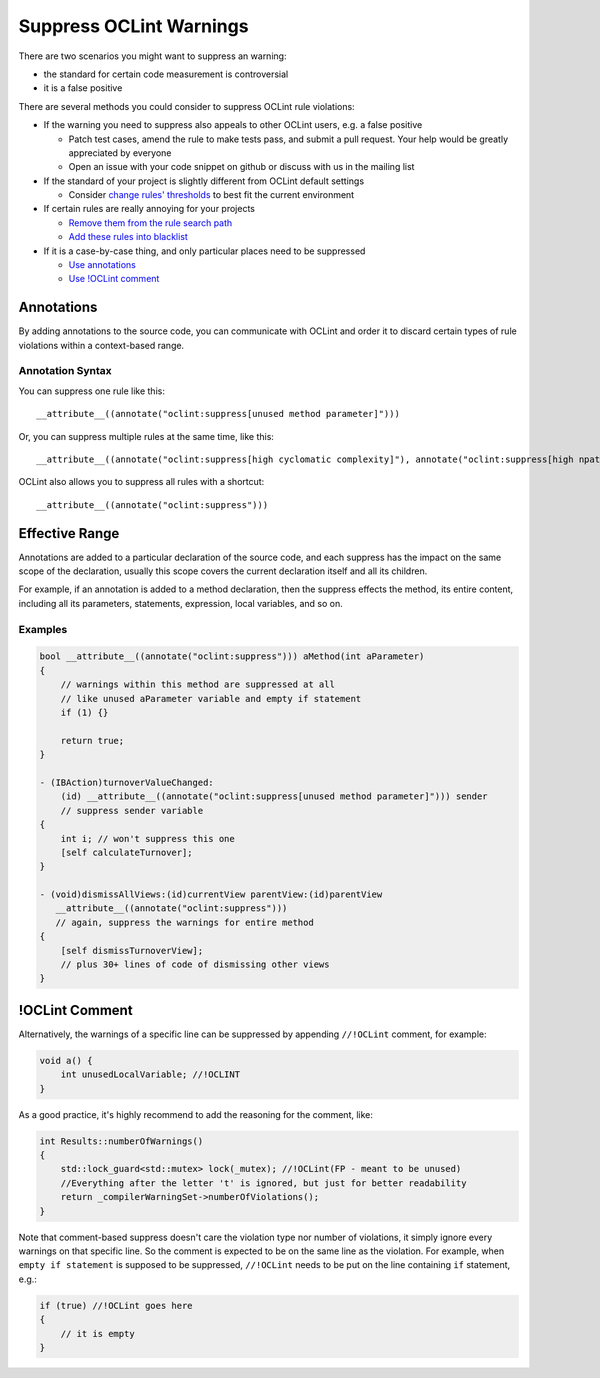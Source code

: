Suppress OCLint Warnings
========================

There are two scenarios you might want to suppress an warning:

* the standard for certain code measurement is controversial
* it is a false positive

There are several methods you could consider to suppress OCLint rule violations:

* If the warning you need to suppress also appeals to other OCLint users, e.g. a false positive

  * Patch test cases, amend the rule to make tests pass, and submit a pull request. Your help would be greatly appreciated by everyone
  * Open an issue with your code snippet on github or discuss with us in the mailing list

* If the standard of your project is slightly different from OCLint default settings

  * Consider `change rules' thresholds <thresholds.html>`_ to best fit the current environment

* If certain rules are really annoying for your projects

  * `Remove them from the rule search path <selectrules.html>`_
  * `Add these rules into blacklist <selectrules.html>`_

* If it is a case-by-case thing, and only particular places need to be suppressed

  * `Use annotations <suppress.html#annotations>`_
  * `Use !OCLint comment <suppress.html#oclint-comment>`_

Annotations
-----------

By adding annotations to the source code, you can communicate with OCLint and order it to discard certain types of rule violations within a context-based range.

Annotation Syntax
^^^^^^^^^^^^^^^^^

You can suppress one rule like this::

  __attribute__((annotate("oclint:suppress[unused method parameter]")))


Or, you can suppress multiple rules at the same time, like this::

  __attribute__((annotate("oclint:suppress[high cyclomatic complexity]"), annotate("oclint:suppress[high npath complexity]"), annotate("oclint:suppress[high ncss method]")))

OCLint also allows you to suppress all rules with a shortcut::

  __attribute__((annotate("oclint:suppress")))


Effective Range
---------------

Annotations are added to a particular declaration of the source code, and each suppress has the impact on the same scope of the declaration, usually this scope covers the current declaration itself and all its children. 

For example, if an annotation is added to a method declaration, then the suppress effects the method, its entire content, including all its parameters, statements, expression, local variables, and so on.


Examples
^^^^^^^^

.. code-block:: objective-c

  bool __attribute__((annotate("oclint:suppress"))) aMethod(int aParameter)
  {
      // warnings within this method are suppressed at all
      // like unused aParameter variable and empty if statement
      if (1) {}

      return true;
  }

  - (IBAction)turnoverValueChanged:
      (id) __attribute__((annotate("oclint:suppress[unused method parameter]"))) sender
      // suppress sender variable
  {
      int i; // won't suppress this one
      [self calculateTurnover];
  }

  - (void)dismissAllViews:(id)currentView parentView:(id)parentView
     __attribute__((annotate("oclint:suppress"))) 
     // again, suppress the warnings for entire method
  {
      [self dismissTurnoverView];
      // plus 30+ lines of code of dismissing other views
  }

!OCLint Comment
---------------

Alternatively, the warnings of a specific line can be suppressed by appending ``//!OCLint`` comment, for example:

.. code-block:: objective-c

    void a() {
        int unusedLocalVariable; //!OCLINT
    }

As a good practice, it's highly recommend to add the reasoning for the comment, like:

.. code-block:: c++

    int Results::numberOfWarnings()
    {
        std::lock_guard<std::mutex> lock(_mutex); //!OCLint(FP - meant to be unused)
        //Everything after the letter 't' is ignored, but just for better readability
        return _compilerWarningSet->numberOfViolations();
    }

Note that comment-based suppress doesn't care the violation type nor number of violations, it simply ignore every warnings on that specific line. So the comment is expected to be on the same line as the violation. For example, when ``empty if statement`` is supposed to be suppressed, ``//!OCLint`` needs to be put on the line containing ``if`` statement, e.g.:

.. code-block:: c++

    if (true) //!OCLint goes here
    {
        // it is empty
    }

